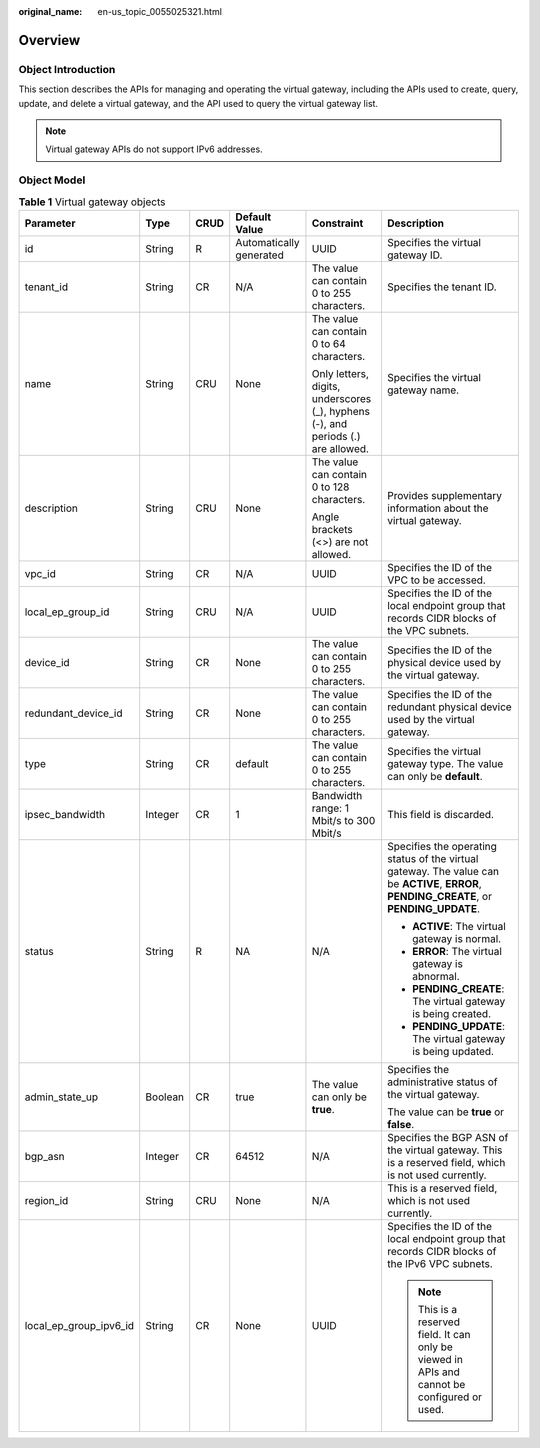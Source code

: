:original_name: en-us_topic_0055025321.html

.. _en-us_topic_0055025321:

Overview
========

.. _en-us_topic_0055025321__en-us_topic_0070676570_section23215317204921:

Object Introduction
-------------------

This section describes the APIs for managing and operating the virtual gateway, including the APIs used to create, query, update, and delete a virtual gateway, and the API used to query the virtual gateway list.

.. note::

   Virtual gateway APIs do not support IPv6 addresses.

.. _en-us_topic_0055025321__en-us_topic_0070676570_section51721924204921:

Object Model
------------

.. _en-us_topic_0055025321__en-us_topic_0070676570_table49902238182444:

.. table:: **Table 1** Virtual gateway objects

   +------------------------+-----------+-----------+-------------------------+----------------------------------------------------------------------------------+-------------------------------------------------------------------------------------------------------------------------------------------+
   | Parameter              | Type      | CRUD      | Default Value           | Constraint                                                                       | Description                                                                                                                               |
   +========================+===========+===========+=========================+==================================================================================+===========================================================================================================================================+
   | id                     | String    | R         | Automatically generated | UUID                                                                             | Specifies the virtual gateway ID.                                                                                                         |
   +------------------------+-----------+-----------+-------------------------+----------------------------------------------------------------------------------+-------------------------------------------------------------------------------------------------------------------------------------------+
   | tenant_id              | String    | CR        | N/A                     | The value can contain 0 to 255 characters.                                       | Specifies the tenant ID.                                                                                                                  |
   +------------------------+-----------+-----------+-------------------------+----------------------------------------------------------------------------------+-------------------------------------------------------------------------------------------------------------------------------------------+
   | name                   | String    | CRU       | None                    | The value can contain 0 to 64 characters.                                        | Specifies the virtual gateway name.                                                                                                       |
   |                        |           |           |                         |                                                                                  |                                                                                                                                           |
   |                        |           |           |                         | Only letters, digits, underscores (_), hyphens (-), and periods (.) are allowed. |                                                                                                                                           |
   +------------------------+-----------+-----------+-------------------------+----------------------------------------------------------------------------------+-------------------------------------------------------------------------------------------------------------------------------------------+
   | description            | String    | CRU       | None                    | The value can contain 0 to 128 characters.                                       | Provides supplementary information about the virtual gateway.                                                                             |
   |                        |           |           |                         |                                                                                  |                                                                                                                                           |
   |                        |           |           |                         | Angle brackets (<>) are not allowed.                                             |                                                                                                                                           |
   +------------------------+-----------+-----------+-------------------------+----------------------------------------------------------------------------------+-------------------------------------------------------------------------------------------------------------------------------------------+
   | vpc_id                 | String    | CR        | N/A                     | UUID                                                                             | Specifies the ID of the VPC to be accessed.                                                                                               |
   +------------------------+-----------+-----------+-------------------------+----------------------------------------------------------------------------------+-------------------------------------------------------------------------------------------------------------------------------------------+
   | local_ep_group_id      | String    | CRU       | N/A                     | UUID                                                                             | Specifies the ID of the local endpoint group that records CIDR blocks of the VPC subnets.                                                 |
   +------------------------+-----------+-----------+-------------------------+----------------------------------------------------------------------------------+-------------------------------------------------------------------------------------------------------------------------------------------+
   | device_id              | String    | CR        | None                    | The value can contain 0 to 255 characters.                                       | Specifies the ID of the physical device used by the virtual gateway.                                                                      |
   +------------------------+-----------+-----------+-------------------------+----------------------------------------------------------------------------------+-------------------------------------------------------------------------------------------------------------------------------------------+
   | redundant_device_id    | String    | CR        | None                    | The value can contain 0 to 255 characters.                                       | Specifies the ID of the redundant physical device used by the virtual gateway.                                                            |
   +------------------------+-----------+-----------+-------------------------+----------------------------------------------------------------------------------+-------------------------------------------------------------------------------------------------------------------------------------------+
   | type                   | String    | CR        | default                 | The value can contain 0 to 255 characters.                                       | Specifies the virtual gateway type. The value can only be **default**.                                                                    |
   +------------------------+-----------+-----------+-------------------------+----------------------------------------------------------------------------------+-------------------------------------------------------------------------------------------------------------------------------------------+
   | ipsec_bandwidth        | Integer   | CR        | 1                       | Bandwidth range: 1 Mbit/s to 300 Mbit/s                                          | This field is discarded.                                                                                                                  |
   +------------------------+-----------+-----------+-------------------------+----------------------------------------------------------------------------------+-------------------------------------------------------------------------------------------------------------------------------------------+
   | status                 | String    | R         | NA                      | N/A                                                                              | Specifies the operating status of the virtual gateway. The value can be **ACTIVE**, **ERROR**, **PENDING_CREATE**, or **PENDING_UPDATE**. |
   |                        |           |           |                         |                                                                                  |                                                                                                                                           |
   |                        |           |           |                         |                                                                                  | -  **ACTIVE**: The virtual gateway is normal.                                                                                             |
   |                        |           |           |                         |                                                                                  | -  **ERROR**: The virtual gateway is abnormal.                                                                                            |
   |                        |           |           |                         |                                                                                  | -  **PENDING_CREATE**: The virtual gateway is being created.                                                                              |
   |                        |           |           |                         |                                                                                  | -  **PENDING_UPDATE**: The virtual gateway is being updated.                                                                              |
   +------------------------+-----------+-----------+-------------------------+----------------------------------------------------------------------------------+-------------------------------------------------------------------------------------------------------------------------------------------+
   | admin_state_up         | Boolean   | CR        | true                    | The value can only be **true**.                                                  | Specifies the administrative status of the virtual gateway.                                                                               |
   |                        |           |           |                         |                                                                                  |                                                                                                                                           |
   |                        |           |           |                         |                                                                                  | The value can be **true** or **false**.                                                                                                   |
   +------------------------+-----------+-----------+-------------------------+----------------------------------------------------------------------------------+-------------------------------------------------------------------------------------------------------------------------------------------+
   | bgp_asn                | Integer   | CR        | 64512                   | N/A                                                                              | Specifies the BGP ASN of the virtual gateway. This is a reserved field, which is not used currently.                                      |
   +------------------------+-----------+-----------+-------------------------+----------------------------------------------------------------------------------+-------------------------------------------------------------------------------------------------------------------------------------------+
   | region_id              | String    | CRU       | None                    | N/A                                                                              | This is a reserved field, which is not used currently.                                                                                    |
   +------------------------+-----------+-----------+-------------------------+----------------------------------------------------------------------------------+-------------------------------------------------------------------------------------------------------------------------------------------+
   | local_ep_group_ipv6_id | String    | CR        | None                    | UUID                                                                             | Specifies the ID of the local endpoint group that records CIDR blocks of the IPv6 VPC subnets.                                            |
   |                        |           |           |                         |                                                                                  |                                                                                                                                           |
   |                        |           |           |                         |                                                                                  | .. note::                                                                                                                                 |
   |                        |           |           |                         |                                                                                  |                                                                                                                                           |
   |                        |           |           |                         |                                                                                  |    This is a reserved field. It can only be viewed in APIs and cannot be configured or used.                                              |
   +------------------------+-----------+-----------+-------------------------+----------------------------------------------------------------------------------+-------------------------------------------------------------------------------------------------------------------------------------------+
